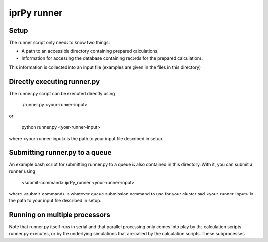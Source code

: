 iprPy runner
============

Setup
-----

The runner script only needs to know two things:

- A path to an accessible directory containing prepared calculations.

- Information for accessing the database containing records for the prepared 
  calculations.

This information is collected into an input file (examples are given in the 
files in this directory).
  
Directly executing runner.py
----------------------------

The runner.py script can be executed directly using

    ./runner.py <your-runner-input>
    
or 

    python runner.py <your-runner-input>
    
where <your-runner-input> is the path to your input file described in setup.

Submitting runner.py to a queue
-------------------------------

An example bash script for submitting runner.py to a queue is also contained in
this directory. With it, you can submit a runner using

    <submit-command> iprPy_runner <your-runner-input>

where <submit-command> is whatever queue submission command to use for your 
cluster and <your-runner-input> is the path to your input file described in 
setup.

Running on multiple processors
------------------------------

Note that runner.py itself runs in serial and that parallel processing only 
comes into play by the calculation scripts runner.py executes, or by the 
underlying simulations that are called by the calculation scripts. These 
subprocesses 